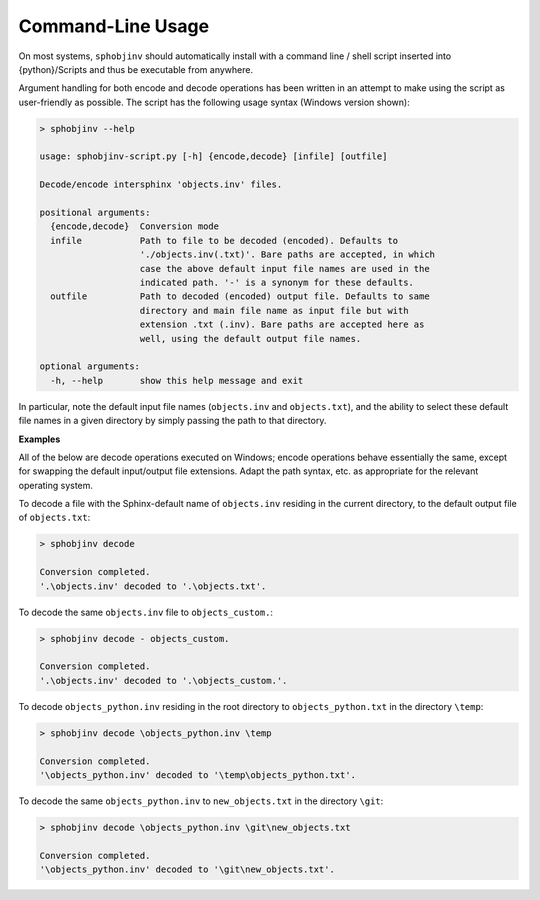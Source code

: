 .. Description of commandline usage

Command-Line Usage
==================

On most systems, ``sphobjinv`` should automatically install with a command
line / shell script inserted into {python}/Scripts and thus be executable
from anywhere.

Argument handling for both encode and decode operations has been written in an
attempt to make using the script as user-friendly as possible.  The script has
the following usage syntax (Windows version shown):

.. code-block:: none

    > sphobjinv --help

    usage: sphobjinv-script.py [-h] {encode,decode} [infile] [outfile]

    Decode/encode intersphinx 'objects.inv' files.

    positional arguments:
      {encode,decode}  Conversion mode
      infile           Path to file to be decoded (encoded). Defaults to
                       './objects.inv(.txt)'. Bare paths are accepted, in which
                       case the above default input file names are used in the
                       indicated path. '-' is a synonym for these defaults.
      outfile          Path to decoded (encoded) output file. Defaults to same
                       directory and main file name as input file but with
                       extension .txt (.inv). Bare paths are accepted here as
                       well, using the default output file names.

    optional arguments:
      -h, --help       show this help message and exit

In particular, note the default input file names (``objects.inv`` and
``objects.txt``), and the ability to select these default file names in
a given directory by simply passing the path to that directory.


**Examples**

All of the below are decode operations executed on Windows; encode operations
behave essentially the same, except for swapping the default input/output
file extensions. Adapt the path syntax, etc. as appropriate for the relevant
operating system.

To decode a file with the Sphinx-default name of ``objects.inv`` residing in the
current directory, to the default output file of ``objects.txt``:

.. code-block:: none

    > sphobjinv decode

    Conversion completed.
    '.\objects.inv' decoded to '.\objects.txt'.

To decode the same ``objects.inv`` file to ``objects_custom.``:

.. code-block:: none

    > sphobjinv decode - objects_custom.

    Conversion completed.
    '.\objects.inv' decoded to '.\objects_custom.'.

To decode ``objects_python.inv`` residing in the root directory to
``objects_python.txt`` in the directory ``\temp``:

.. code-block:: none

    > sphobjinv decode \objects_python.inv \temp

    Conversion completed.
    '\objects_python.inv' decoded to '\temp\objects_python.txt'.

To decode the same ``objects_python.inv`` to ``new_objects.txt``
in the directory ``\git``:

.. code-block:: none

    > sphobjinv decode \objects_python.inv \git\new_objects.txt

    Conversion completed.
    '\objects_python.inv' decoded to '\git\new_objects.txt'.


